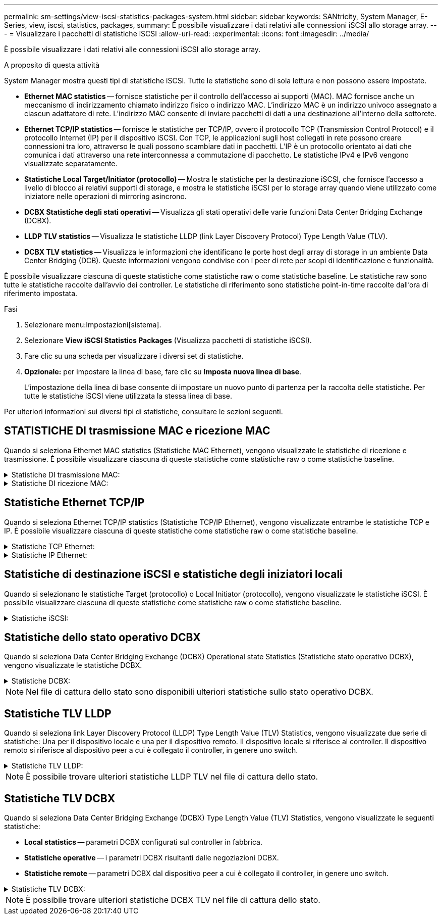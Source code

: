 ---
permalink: sm-settings/view-iscsi-statistics-packages-system.html 
sidebar: sidebar 
keywords: SANtricity, System Manager, E-Series, view, iscsi, statistics, packages, 
summary: È possibile visualizzare i dati relativi alle connessioni iSCSI allo storage array. 
---
= Visualizzare i pacchetti di statistiche iSCSI
:allow-uri-read: 
:experimental: 
:icons: font
:imagesdir: ../media/


[role="lead"]
È possibile visualizzare i dati relativi alle connessioni iSCSI allo storage array.

.A proposito di questa attività
System Manager mostra questi tipi di statistiche iSCSI. Tutte le statistiche sono di sola lettura e non possono essere impostate.

* *Ethernet MAC statistics* -- fornisce statistiche per il controllo dell'accesso ai supporti (MAC). MAC fornisce anche un meccanismo di indirizzamento chiamato indirizzo fisico o indirizzo MAC. L'indirizzo MAC è un indirizzo univoco assegnato a ciascun adattatore di rete. L'indirizzo MAC consente di inviare pacchetti di dati a una destinazione all'interno della sottorete.
* *Ethernet TCP/IP statistics* -- fornisce le statistiche per TCP/IP, ovvero il protocollo TCP (Transmission Control Protocol) e il protocollo Internet (IP) per il dispositivo iSCSI. Con TCP, le applicazioni sugli host collegati in rete possono creare connessioni tra loro, attraverso le quali possono scambiare dati in pacchetti. L'IP è un protocollo orientato ai dati che comunica i dati attraverso una rete interconnessa a commutazione di pacchetto. Le statistiche IPv4 e IPv6 vengono visualizzate separatamente.
* *Statistiche Local Target/Initiator (protocollo)* -- Mostra le statistiche per la destinazione iSCSI, che fornisce l'accesso a livello di blocco ai relativi supporti di storage, e mostra le statistiche iSCSI per lo storage array quando viene utilizzato come iniziatore nelle operazioni di mirroring asincrono.
* *DCBX Statistiche degli stati operativi* -- Visualizza gli stati operativi delle varie funzioni Data Center Bridging Exchange (DCBX).
* *LLDP TLV statistics* -- Visualizza le statistiche LLDP (link Layer Discovery Protocol) Type Length Value (TLV).
* *DCBX TLV statistics* -- Visualizza le informazioni che identificano le porte host degli array di storage in un ambiente Data Center Bridging (DCB). Queste informazioni vengono condivise con i peer di rete per scopi di identificazione e funzionalità.


È possibile visualizzare ciascuna di queste statistiche come statistiche raw o come statistiche baseline. Le statistiche raw sono tutte le statistiche raccolte dall'avvio dei controller. Le statistiche di riferimento sono statistiche point-in-time raccolte dall'ora di riferimento impostata.

.Fasi
. Selezionare menu:Impostazioni[sistema].
. Selezionare *View iSCSI Statistics Packages* (Visualizza pacchetti di statistiche iSCSI).
. Fare clic su una scheda per visualizzare i diversi set di statistiche.
. *Opzionale:* per impostare la linea di base, fare clic su *Imposta nuova linea di base*.
+
L'impostazione della linea di base consente di impostare un nuovo punto di partenza per la raccolta delle statistiche. Per tutte le statistiche iSCSI viene utilizzata la stessa linea di base.



Per ulteriori informazioni sui diversi tipi di statistiche, consultare le sezioni seguenti.



== STATISTICHE DI trasmissione MAC e ricezione MAC

Quando si seleziona Ethernet MAC statistics (Statistiche MAC Ethernet), vengono visualizzate le statistiche di ricezione e trasmissione. È possibile visualizzare ciascuna di queste statistiche come statistiche raw o come statistiche baseline.

.Statistiche DI trasmissione MAC:
[%collapsible]
====
[cols="25h,~"]
|===
| Statistiche | Definizione 


 a| 
F
 a| 
Numero di fotogrammi



 a| 
B
 a| 
Numero di byte



 a| 
MF
 a| 
Numero di frame multicast



 a| 
BF
 a| 
Numero di frame di broadcast



 a| 
PF
 a| 
Mettere in pausa il numero di fotogrammi



 a| 
CF
 a| 
Controllo del numero di frame



 a| 
FDF
 a| 
Conteggio dei frame rasserral



 a| 
FED
 a| 
Numero di posticipi frame in eccesso



 a| 
FLC
 a| 
Numero di collisioni frame late



 a| 
FA
 a| 
Conteggio interruzioni frame



 a| 
FSC
 a| 
Numero di collisioni singole dei fotogrammi



 a| 
FMC
 a| 
Numero di collisioni frame multiple



 a| 
FC
 a| 
Conteggio collisioni fotogrammi



 a| 
FDR
 a| 
Numero di frame abbandonati



 a| 
JF
 a| 
Numero di frame jumbo

|===
====
.Statistiche DI ricezione MAC:
[%collapsible]
====
[cols="25h,~"]
|===
| Statistiche | Definizione 


 a| 
F
 a| 
Numero di fotogrammi



 a| 
B
 a| 
Numero di byte



 a| 
MF
 a| 
Numero di frame multicast



 a| 
BF
 a| 
Numero di frame di broadcast



 a| 
PF
 a| 
Mettere in pausa il numero di fotogrammi



 a| 
CF
 a| 
Controllo del numero di frame



 a| 
FLE
 a| 
Conteggio errori di lunghezza del frame



 a| 
FD
 a| 
Numero di frame abbandonati



 a| 
FCRCE
 a| 
Conteggio errori CRC frame



 a| 
A PAGAMENTO
 a| 
Conteggio errori di codifica frame



 a| 
LFE
 a| 
Elevato numero di errori di frame



 a| 
SFE
 a| 
Numero di errori frame ridotto



 a| 
J
 a| 
Conteggio Jabber



 a| 
UCC
 a| 
Numero di frame di controllo sconosciuto



 a| 
CSE
 a| 
Conteggio errori di rilevamento portante

|===
====


== Statistiche Ethernet TCP/IP

Quando si seleziona Ethernet TCP/IP statistics (Statistiche TCP/IP Ethernet), vengono visualizzate entrambe le statistiche TCP e IP. È possibile visualizzare ciascuna di queste statistiche come statistiche raw o come statistiche baseline.

.Statistiche TCP Ethernet:
[%collapsible]
====
[cols="25h,~"]
|===
| Statistiche | Definizione 


 a| 
TXS
 a| 
Numero di segmenti trasmessi



 a| 
TXB
 a| 
Numero di byte trasmessi



 a| 
RTxTE
 a| 
Timer di ritrasmissione scaduto



 a| 
TxDACK
 a| 
Trasmettere il conteggio ACK ritardato



 a| 
TxACK
 a| 
Trasmettere il numero ACK



 a| 
Rxs
 a| 
Numero di segmenti ricevuti



 a| 
RXB
 a| 
Numero di byte ricevuti



 a| 
RxDACK
 a| 
Ricevuto conteggio ACK duplicato



 a| 
RxACK
 a| 
Conteggio ACK ricevuto



 a| 
RxSEC
 a| 
Numero di errori di segmento ricevuti



 a| 
RxSOOC
 a| 
Numero di segmenti fuori ordine ricevuti



 a| 
RxWP
 a| 
Conteggio delle sonde a finestra ricevute



 a| 
RxLU
 a| 
Numero di aggiornamenti finestra ricevuti

|===
====
.Statistiche IP Ethernet:
[%collapsible]
====
[cols="25h,~"]
|===
| Statistiche | Definizione 


 a| 
TxP
 a| 
Numero di pacchetti trasmessi



 a| 
TXB
 a| 
Numero di byte trasmessi



 a| 
TxF
 a| 
Numero di frammenti trasmessi



 a| 
RXP
 a| 
Numero di pacchetti ricevuti. Selezionare *Show IPv4* (Mostra IPv4) per visualizzare il numero di pacchetti IPv6 ricevuti. Selezionare *Show IPv6* (Mostra IPv6) per visualizzare il numero di pacchetti IPv6 ricevuti.



 a| 
RXB
 a| 
Numero di byte ricevuti



 a| 
RxF
 a| 
Numero di frammenti ricevuti



 a| 
RxPE
 a| 
Numero di errori pacchetti ricevuti



 a| 
DR
 a| 
Conteggio riassemblaggio Datagram



 a| 
DRE-OLFC
 a| 
Errore di riassemblaggio Datagram, numero di frammenti sovrapposti



 a| 
DRE-OOFC
 a| 
Errore di riassemblaggio Datagram, numero di frammenti fuori servizio



 a| 
DRE-TOC
 a| 
Errore di riassemblaggio Datagram, conteggio timeout

|===
====


== Statistiche di destinazione iSCSI e statistiche degli iniziatori locali

Quando si selezionano le statistiche Target (protocollo) o Local Initiator (protocollo), vengono visualizzate le statistiche iSCSI. È possibile visualizzare ciascuna di queste statistiche come statistiche raw o come statistiche baseline.

.Statistiche iSCSI:
[%collapsible]
====
[cols="25h,~"]
|===
| Statistiche | Definizione 


 a| 
SL
 a| 
Numero di accessi iSCSI riusciti



 a| 
UL
 a| 
Numero di accessi iSCSI non riusciti



 a| 
SA
 a| 
Numero di autenticazione iSCSI riuscito (quando l'autenticazione è abilitata)



 a| 
UA
 a| 
Conteggio autenticazione iSCSI non riuscito (quando l'autenticazione è abilitata)



 a| 
PDU
 a| 
Correggere il numero di PDU iSCSI elaborate



 a| 
HDE
 a| 
PDU iSCSI con numero di errori di digest dell'intestazione



 a| 
DDE
 a| 
PDU iSCSI con numero di errori di digest dei dati



 a| 
PE
 a| 
Numero di PDU con errori del protocollo iSCSI



 a| 
UST
 a| 
Numero di terminazioni della sessione iSCSI impreviste



 a| 
UCT
 a| 
Numero di terminate della connessione iSCSI imprevisto

|===
====


== Statistiche dello stato operativo DCBX

Quando si seleziona Data Center Bridging Exchange (DCBX) Operational state Statistics (Statistiche stato operativo DCBX), vengono visualizzate le statistiche DCBX.

.Statistiche DCBX:
[%collapsible]
====
[cols="25h,~"]
|===
| Statistiche | Definizione 


 a| 
Porta host iSCSI
 a| 
Indica la posizione della porta host rilevata nel formato N. controller, N. porta.



 a| 
Gruppo di priorità
 a| 
Indica lo stato operativo dell'applicazione Priority Group (PG). Lo stato è Enabled (attivato) o Disabled (Disattivato).



 a| 
Controllo di flusso basato su priorità
 a| 
Indica lo stato operativo della funzione PFC (Priority-Based Flow Control). Lo stato è Enabled (attivato) o Disabled (Disattivato).



 a| 
Funzionalità iSCSI
 a| 
Indica lo stato operativo dell'applicazione iSCSI (Internet Small computer System Interface). Lo stato è Enabled (attivato) o Disabled (Disattivato).



 a| 
Larghezza di banda FCoE
 a| 
Indica lo stato della larghezza di banda Fibre Channel over Ethernet (FCoE). Lo stato è vero o Falso.



 a| 
Nessuna corrispondenza mappa FCoE/FIP
 a| 
Indica se esiste una mancata corrispondenza della mappa tra FCoE e FCoE Initialization Protocol (FIP). Il valore è vero o Falso.

|===
====

NOTE: Nel file di cattura dello stato sono disponibili ulteriori statistiche sullo stato operativo DCBX.



== Statistiche TLV LLDP

Quando si seleziona link Layer Discovery Protocol (LLDP) Type Length Value (TLV) Statistics, vengono visualizzate due serie di statistiche: Una per il dispositivo locale e una per il dispositivo remoto. Il dispositivo locale si riferisce al controller. Il dispositivo remoto si riferisce al dispositivo peer a cui è collegato il controller, in genere uno switch.

.Statistiche TLV LLDP:
[%collapsible]
====
[cols="25h,~"]
|===
| Statistiche | Definizione 


 a| 
Porta host iSCSI
 a| 
Indica la posizione della porta host rilevata nel formato N. controller, N. porta.



 a| 
ID dello chassis
 a| 
Indica l'ID dello chassis.



 a| 
Sottotipo ID chassis
 a| 
Indica il sottotipo dell'ID dello chassis.



 a| 
ID porta
 a| 
Indica l'ID della porta.



 a| 
Sottotipo ID porta
 a| 
Indica il sottotipo dell'ID della porta.



 a| 
È ora di vivere
 a| 
Indica il numero di secondi in cui l'agente LLDP destinatario considera valide le informazioni.

|===
====

NOTE: È possibile trovare ulteriori statistiche LLDP TLV nel file di cattura dello stato.



== Statistiche TLV DCBX

Quando si seleziona Data Center Bridging Exchange (DCBX) Type Length Value (TLV) Statistics, vengono visualizzate le seguenti statistiche:

* *Local statistics* -- parametri DCBX configurati sul controller in fabbrica.
* *Statistiche operative* -- i parametri DCBX risultanti dalle negoziazioni DCBX.
* *Statistiche remote* -- parametri DCBX dal dispositivo peer a cui è collegato il controller, in genere uno switch.


.Statistiche TLV DCBX:
[%collapsible]
====
[cols="25h,~"]
|===
| Statistiche | Definizione 


 a| 
Porta host iSCSI
 a| 
Indica la posizione della porta host rilevata nel formato N. controller, N. porta.



 a| 
Modalità di controllo del flusso
 a| 
La modalità di controllo del flusso dell'intera porta. I valori validi sono Disabled (Disattivato), Standard (Standard), per Priority (per priorità) o indeterminate (indeterminato).



 a| 
Protocollo
 a| 
Il protocollo di comunicazione. I valori validi sono FCoE, FIP, iSCSI o SCONOSCIUTO.



 a| 
Priorità
 a| 
Valore intero che indica il numero di priorità della comunicazione.



 a| 
Gruppo di priorità
 a| 
Valore intero che rappresenta il gruppo di priorità a cui è stato assegnato il protocollo.



 a| 
Gruppo di priorità % larghezza di banda
 a| 
Valore percentuale che indica la quantità di larghezza di banda allocata al gruppo di priorità.



 a| 
Stato PFC DCBX
 a| 
Stato PFC (Priority-Based Flow Control) della porta specifica. Il valore è attivato o disattivato.

|===
====

NOTE: È possibile trovare ulteriori statistiche DCBX TLV nel file di cattura dello stato.
